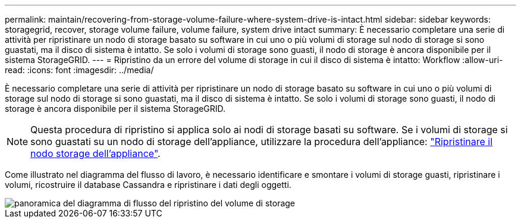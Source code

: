 ---
permalink: maintain/recovering-from-storage-volume-failure-where-system-drive-is-intact.html 
sidebar: sidebar 
keywords: storagegrid, recover, storage volume failure, volume failure, system drive intact 
summary: È necessario completare una serie di attività per ripristinare un nodo di storage basato su software in cui uno o più volumi di storage sul nodo di storage si sono guastati, ma il disco di sistema è intatto. Se solo i volumi di storage sono guasti, il nodo di storage è ancora disponibile per il sistema StorageGRID. 
---
= Ripristino da un errore del volume di storage in cui il disco di sistema è intatto: Workflow
:allow-uri-read: 
:icons: font
:imagesdir: ../media/


[role="lead"]
È necessario completare una serie di attività per ripristinare un nodo di storage basato su software in cui uno o più volumi di storage sul nodo di storage si sono guastati, ma il disco di sistema è intatto. Se solo i volumi di storage sono guasti, il nodo di storage è ancora disponibile per il sistema StorageGRID.


NOTE: Questa procedura di ripristino si applica solo ai nodi di storage basati su software. Se i volumi di storage si sono guastati su un nodo di storage dell'appliance, utilizzare la procedura dell'appliance: link:recovering-storagegrid-appliance-storage-node.html["Ripristinare il nodo storage dell'appliance"].

Come illustrato nel diagramma del flusso di lavoro, è necessario identificare e smontare i volumi di storage guasti, ripristinare i volumi, ricostruire il database Cassandra e ripristinare i dati degli oggetti.

image::../media/storage_node_recovery_storage_vol_only.gif[panoramica del diagramma di flusso del ripristino del volume di storage]

